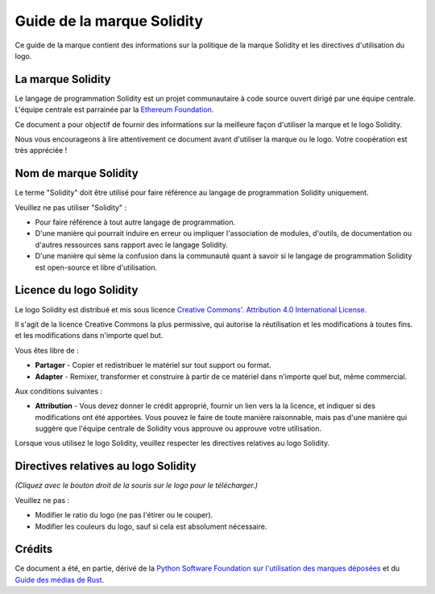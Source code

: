 ####################
Guide de la marque Solidity
####################

Ce guide de la marque contient des informations sur la politique de la marque Solidity et les
directives d'utilisation du logo.

La marque Solidity
==================

Le langage de programmation Solidity est un projet communautaire à code source ouvert
dirigé par une équipe centrale. L'équipe centrale est parrainée par la `Ethereum
Foundation <https://ethereum.foundation/>`_.

Ce document a pour objectif de fournir des informations sur la meilleure façon d'utiliser la
marque et le logo Solidity.

Nous vous encourageons à lire attentivement ce document avant d'utiliser la
marque ou le logo. Votre coopération est très appréciée !

Nom de marque Solidity
===================

Le terme "Solidity" doit être utilisé pour faire référence au langage de programmation Solidity
uniquement.

Veuillez ne pas utiliser "Solidity" :

- Pour faire référence à tout autre langage de programmation.

- D'une manière qui pourrait induire en erreur ou impliquer l'association de modules,
  d'outils, de documentation ou d'autres ressources sans rapport avec le langage Solidity.

- D'une manière qui sème la confusion dans la communauté quant à savoir si le langage de programmation Solidity
  est open-source et libre d'utilisation.

Licence du logo Solidity
=====================

.. image:: https://i.creativecommons.org/l/by/4.0/88x31.png
  :width: 88
  :alt: Licence Creative Commons

Le logo Solidity est distribué et mis sous licence `Creative Commons'.
Attribution 4.0 International License <https://creativecommons.org/licenses/by/4.0/>`_.

Il s'agit de la licence Creative Commons la plus permissive, qui autorise la réutilisation et les modifications à toutes fins.
et les modifications dans n'importe quel but.

Vous êtes libre de :

- **Partager** - Copier et redistribuer le matériel sur tout support ou format.

- **Adapter** - Remixer, transformer et construire à partir de ce matériel dans n'importe quel but, même commercial.

Aux conditions suivantes :

- **Attribution** - Vous devez donner le crédit approprié, fournir un lien vers la
  la licence, et indiquer si des modifications ont été apportées. Vous pouvez le faire de toute
  manière raisonnable, mais pas d'une manière qui suggère que l'équipe centrale de Solidity
  vous approuve ou approuve votre utilisation.

Lorsque vous utilisez le logo Solidity, veuillez respecter les directives relatives au logo Solidity.

Directives relatives au logo Solidity
========================

.. image:: logo.svg
  :width: 256

*(Cliquez avec le bouton droit de la souris sur le logo pour le télécharger.)*

Veuillez ne pas :

- Modifier le ratio du logo (ne pas l'étirer ou le couper).

- Modifier les couleurs du logo, sauf si cela est absolument nécessaire.

Crédits
=======

Ce document a été, en partie, dérivé de la `Python Software
Foundation sur l'utilisation des marques déposées <https://www.python.org/psf/trademarks/>`_
et du `Guide des médias de Rust <https://www.rust-lang.org/policies/media-guide>`_.
